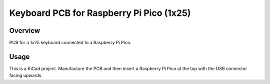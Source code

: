 Keyboard PCB for Raspberry Pi Pico (1x25)
=========================================

Overview
--------

PCB for a 1x25 keyboard connected to a Raspberry Pi Pico.

Usage
-----

This is a KiCad project. Manufacture the PCB and then insert a Raspberry Pi
Pico at the top with the USB connector facing upwards.
